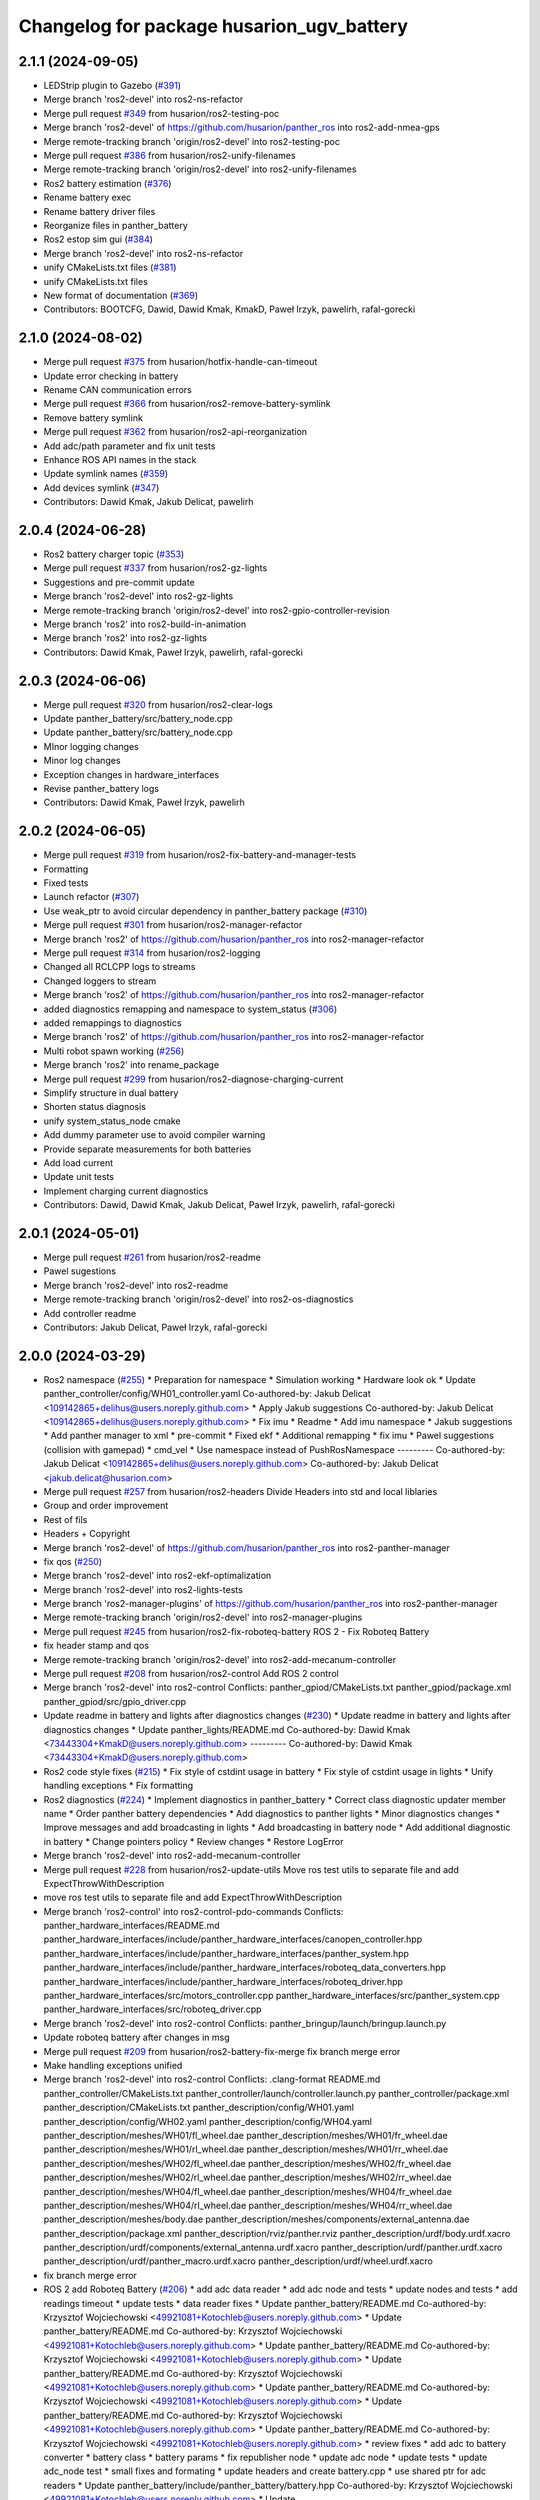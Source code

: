 ^^^^^^^^^^^^^^^^^^^^^^^^^^^^^^^^^^^^^
Changelog for package husarion_ugv_battery
^^^^^^^^^^^^^^^^^^^^^^^^^^^^^^^^^^^^^

2.1.1 (2024-09-05)
------------------
* LEDStrip plugin to Gazebo (`#391 <https://github.com/husarion/panther_ros/issues/391>`_)
* Merge branch 'ros2-devel' into ros2-ns-refactor
* Merge pull request `#349 <https://github.com/husarion/panther_ros/issues/349>`_ from husarion/ros2-testing-poc
* Merge branch 'ros2-devel' of https://github.com/husarion/panther_ros into ros2-add-nmea-gps
* Merge remote-tracking branch 'origin/ros2-devel' into ros2-testing-poc
* Merge pull request `#386 <https://github.com/husarion/panther_ros/issues/386>`_ from husarion/ros2-unify-filenames
* Merge remote-tracking branch 'origin/ros2-devel' into ros2-unify-filenames
* Ros2 battery estimation (`#376 <https://github.com/husarion/panther_ros/issues/376>`_)
* Rename battery exec
* Rename battery driver files
* Reorganize files in panther_battery
* Ros2 estop sim gui (`#384 <https://github.com/husarion/panther_ros/issues/384>`_)
* Merge branch 'ros2-devel' into ros2-ns-refactor
* unify CMakeLists.txt files (`#381 <https://github.com/husarion/panther_ros/issues/381>`_)
* unify CMakeLists.txt files
* New format of documentation  (`#369 <https://github.com/husarion/panther_ros/issues/369>`_)
* Contributors: BOOTCFG, Dawid, Dawid Kmak, KmakD, Paweł Irzyk, pawelirh, rafal-gorecki

2.1.0 (2024-08-02)
------------------
* Merge pull request `#375 <https://github.com/husarion/panther_ros/issues/375>`_ from husarion/hotfix-handle-can-timeout
* Update error checking in battery
* Rename CAN communication errors
* Merge pull request `#366 <https://github.com/husarion/panther_ros/issues/366>`_ from husarion/ros2-remove-battery-symlink
* Remove battery symlink
* Merge pull request `#362 <https://github.com/husarion/panther_ros/issues/362>`_ from husarion/ros2-api-reorganization
* Add adc/path parameter and fix unit tests
* Enhance ROS API names in the stack
* Update symlink names (`#359 <https://github.com/husarion/panther_ros/issues/359>`_)
* Add devices symlink (`#347 <https://github.com/husarion/panther_ros/issues/347>`_)
* Contributors: Dawid Kmak, Jakub Delicat, pawelirh

2.0.4 (2024-06-28)
------------------
* Ros2 battery charger topic (`#353 <https://github.com/husarion/panther_ros/issues/353>`_)
* Merge pull request `#337 <https://github.com/husarion/panther_ros/issues/337>`_ from husarion/ros2-gz-lights
* Suggestions and pre-commit update
* Merge branch 'ros2-devel' into ros2-gz-lights
* Merge remote-tracking branch 'origin/ros2-devel' into ros2-gpio-controller-revision
* Merge branch 'ros2' into ros2-build-in-animation
* Merge branch 'ros2' into ros2-gz-lights
* Contributors: Dawid Kmak, Paweł Irzyk, pawelirh, rafal-gorecki

2.0.3 (2024-06-06)
------------------
* Merge pull request `#320 <https://github.com/husarion/panther_ros/issues/320>`_ from husarion/ros2-clear-logs
* Update panther_battery/src/battery_node.cpp
* Update panther_battery/src/battery_node.cpp
* MInor logging changes
* Minor log changes
* Exception changes in hardware_interfaces
* Revise panther_battery logs
* Contributors: Dawid Kmak, Paweł Irzyk, pawelirh

2.0.2 (2024-06-05)
------------------
* Merge pull request `#319 <https://github.com/husarion/panther_ros/issues/319>`_ from husarion/ros2-fix-battery-and-manager-tests
* Formatting
* Fixed tests
* Launch refactor (`#307 <https://github.com/husarion/panther_ros/issues/307>`_)
* Use weak_ptr to avoid circular dependency in panther_battery package (`#310 <https://github.com/husarion/panther_ros/issues/310>`_)
* Merge pull request `#301 <https://github.com/husarion/panther_ros/issues/301>`_ from husarion/ros2-manager-refactor
* Merge branch 'ros2' of https://github.com/husarion/panther_ros into ros2-manager-refactor
* Merge pull request `#314 <https://github.com/husarion/panther_ros/issues/314>`_ from husarion/ros2-logging
* Changed all RCLCPP logs to streams
* Changed loggers to stream
* Merge branch 'ros2' of https://github.com/husarion/panther_ros into ros2-manager-refactor
* added diagnostics remapping and namespace to system_status (`#306 <https://github.com/husarion/panther_ros/issues/306>`_)
* added remappings to diagnostics
* Merge branch 'ros2' of https://github.com/husarion/panther_ros into ros2-manager-refactor
* Multi robot spawn working (`#256 <https://github.com/husarion/panther_ros/issues/256>`_)
* Merge branch 'ros2' into rename_package
* Merge pull request `#299 <https://github.com/husarion/panther_ros/issues/299>`_ from husarion/ros2-diagnose-charging-current
* Simplify structure in dual battery
* Shorten status diagnosis
* unify system_status_node cmake
* Add dummy parameter use to avoid compiler warning
* Provide separate measurements for both batteries
* Add load current
* Update unit tests
* Implement charging current diagnostics
* Contributors: Dawid, Dawid Kmak, Jakub Delicat, Paweł Irzyk, pawelirh, rafal-gorecki

2.0.1 (2024-05-01)
------------------
* Merge pull request `#261 <https://github.com/husarion/panther_ros/issues/261>`_ from husarion/ros2-readme
* Pawel sugestions
* Merge branch 'ros2-devel' into ros2-readme
* Merge remote-tracking branch 'origin/ros2-devel' into ros2-os-diagnostics
* Add controller readme
* Contributors: Jakub Delicat, Paweł Irzyk, rafal-gorecki

2.0.0 (2024-03-29)
------------------
* Ros2 namespace (`#255 <https://github.com/husarion/panther_ros/issues/255>`_)
  * Preparation for namespace
  * Simulation working
  * Hardware look ok
  * Update panther_controller/config/WH01_controller.yaml
  Co-authored-by: Jakub Delicat <109142865+delihus@users.noreply.github.com>
  * Apply Jakub suggestions
  Co-authored-by: Jakub Delicat <109142865+delihus@users.noreply.github.com>
  * Fix imu
  * Readme
  * Add imu namespace
  * Jakub suggestions
  * Add panther manager to xml
  * pre-commit
  * Fixed ekf
  * Additional remapping
  * fix imu
  * Pawel suggestions (collision with gamepad)
  * cmd_vel
  * Use namespace instead of PushRosNamespace
  ---------
  Co-authored-by: Jakub Delicat <109142865+delihus@users.noreply.github.com>
  Co-authored-by: Jakub Delicat <jakub.delicat@husarion.com>
* Merge pull request `#257 <https://github.com/husarion/panther_ros/issues/257>`_ from husarion/ros2-headers
  Divide Headers into std and local liblaries
* Group and order improvement
* Rest of fils
* Headers + Copyright
* Merge branch 'ros2-devel' of https://github.com/husarion/panther_ros into ros2-panther-manager
* fix qos (`#250 <https://github.com/husarion/panther_ros/issues/250>`_)
* Merge branch 'ros2-devel' into ros2-ekf-optimalization
* Merge branch 'ros2-devel' into ros2-lights-tests
* Merge branch 'ros2-manager-plugins' of https://github.com/husarion/panther_ros into ros2-panther-manager
* Merge remote-tracking branch 'origin/ros2-devel' into ros2-manager-plugins
* Merge pull request `#245 <https://github.com/husarion/panther_ros/issues/245>`_ from husarion/ros2-fix-roboteq-battery
  ROS 2 - Fix Roboteq Battery
* fix header stamp and qos
* Merge remote-tracking branch 'origin/ros2-devel' into ros2-add-mecanum-controller
* Merge pull request `#208 <https://github.com/husarion/panther_ros/issues/208>`_ from husarion/ros2-control
  Add ROS 2 control
* Merge branch 'ros2-devel' into ros2-control
  Conflicts:
  panther_gpiod/CMakeLists.txt
  panther_gpiod/package.xml
  panther_gpiod/src/gpio_driver.cpp
* Update readme in battery and lights after diagnostics changes (`#230 <https://github.com/husarion/panther_ros/issues/230>`_)
  * Update readme in battery and lights after diagnostics changes
  * Update panther_lights/README.md
  Co-authored-by: Dawid Kmak <73443304+KmakD@users.noreply.github.com>
  ---------
  Co-authored-by: Dawid Kmak <73443304+KmakD@users.noreply.github.com>
* Ros2 code style fixes (`#215 <https://github.com/husarion/panther_ros/issues/215>`_)
  * Fix style of cstdint usage in battery
  * Fix style of cstdint usage in lights
  * Unify handling exceptions
  * Fix formatting
* Ros2 diagnostics (`#224 <https://github.com/husarion/panther_ros/issues/224>`_)
  * Implement diagnostics in panther_battery
  * Correct class diagnostic updater member name
  * Order panther battery dependencies
  * Add diagnostics to panther lights
  * Minor diagnostics changes
  * Improve messages and add broadcasting in lights
  * Add broadcasting in battery node
  * Add additional diagnostic in battery
  * Change pointers policy
  * Review changes
  * Restore LogError
* Merge branch 'ros2-devel' into ros2-add-mecanum-controller
* Merge pull request `#228 <https://github.com/husarion/panther_ros/issues/228>`_ from husarion/ros2-update-utils
  Move ros test utils to separate file and add ExpectThrowWithDescription
* move ros test utils to separate file and add ExpectThrowWithDescription
* Merge branch 'ros2-control' into ros2-control-pdo-commands
  Conflicts:
  panther_hardware_interfaces/README.md
  panther_hardware_interfaces/include/panther_hardware_interfaces/canopen_controller.hpp
  panther_hardware_interfaces/include/panther_hardware_interfaces/panther_system.hpp
  panther_hardware_interfaces/include/panther_hardware_interfaces/roboteq_data_converters.hpp
  panther_hardware_interfaces/include/panther_hardware_interfaces/roboteq_driver.hpp
  panther_hardware_interfaces/src/motors_controller.cpp
  panther_hardware_interfaces/src/panther_system.cpp
  panther_hardware_interfaces/src/roboteq_driver.cpp
* Merge branch 'ros2-devel' into ros2-control
  Conflicts:
  panther_bringup/launch/bringup.launch.py
* Update roboteq battery after changes in msg
* Merge pull request `#209 <https://github.com/husarion/panther_ros/issues/209>`_ from husarion/ros2-battery-fix-merge
  fix branch merge error
* Make handling exceptions unified
* Merge branch 'ros2-devel' into ros2-control
  Conflicts:
  .clang-format
  README.md
  panther_controller/CMakeLists.txt
  panther_controller/launch/controller.launch.py
  panther_controller/package.xml
  panther_description/CMakeLists.txt
  panther_description/config/WH01.yaml
  panther_description/config/WH02.yaml
  panther_description/config/WH04.yaml
  panther_description/meshes/WH01/fl_wheel.dae
  panther_description/meshes/WH01/fr_wheel.dae
  panther_description/meshes/WH01/rl_wheel.dae
  panther_description/meshes/WH01/rr_wheel.dae
  panther_description/meshes/WH02/fl_wheel.dae
  panther_description/meshes/WH02/fr_wheel.dae
  panther_description/meshes/WH02/rl_wheel.dae
  panther_description/meshes/WH02/rr_wheel.dae
  panther_description/meshes/WH04/fl_wheel.dae
  panther_description/meshes/WH04/fr_wheel.dae
  panther_description/meshes/WH04/rl_wheel.dae
  panther_description/meshes/WH04/rr_wheel.dae
  panther_description/meshes/body.dae
  panther_description/meshes/components/external_antenna.dae
  panther_description/package.xml
  panther_description/rviz/panther.rviz
  panther_description/urdf/body.urdf.xacro
  panther_description/urdf/components/external_antenna.urdf.xacro
  panther_description/urdf/panther.urdf.xacro
  panther_description/urdf/panther_macro.urdf.xacro
  panther_description/urdf/wheel.urdf.xacro
* fix branch merge error
* ROS 2 add Roboteq Battery (`#206 <https://github.com/husarion/panther_ros/issues/206>`_)
  * add adc data reader
  * add adc node and tests
  * update nodes and tests
  * add readings timeout
  * update tests
  * data reader fixes
  * Update panther_battery/README.md
  Co-authored-by: Krzysztof Wojciechowski <49921081+Kotochleb@users.noreply.github.com>
  * Update panther_battery/README.md
  Co-authored-by: Krzysztof Wojciechowski <49921081+Kotochleb@users.noreply.github.com>
  * Update panther_battery/README.md
  Co-authored-by: Krzysztof Wojciechowski <49921081+Kotochleb@users.noreply.github.com>
  * Update panther_battery/README.md
  Co-authored-by: Krzysztof Wojciechowski <49921081+Kotochleb@users.noreply.github.com>
  * Update panther_battery/README.md
  Co-authored-by: Krzysztof Wojciechowski <49921081+Kotochleb@users.noreply.github.com>
  * Update panther_battery/README.md
  Co-authored-by: Krzysztof Wojciechowski <49921081+Kotochleb@users.noreply.github.com>
  * Update panther_battery/README.md
  Co-authored-by: Krzysztof Wojciechowski <49921081+Kotochleb@users.noreply.github.com>
  * review fixes
  * add adc to battery converter
  * battery class
  * battery params
  * fix republisher node
  * update adc node
  * update tests
  * update adc_node test
  * small fixes and formating
  * update headers and create battery.cpp
  * use shared ptr for adc readers
  * Update panther_battery/include/panther_battery/battery.hpp
  Co-authored-by: Krzysztof Wojciechowski <49921081+Kotochleb@users.noreply.github.com>
  * Update panther_battery/include/panther_battery/adc_data_reader.hpp
  Co-authored-by: Krzysztof Wojciechowski <49921081+Kotochleb@users.noreply.github.com>
  * Update panther_battery/include/panther_battery/adc_data_reader.hpp
  Co-authored-by: Krzysztof Wojciechowski <49921081+Kotochleb@users.noreply.github.com>
  * Update panther_battery/include/panther_battery/adc_data_reader.hpp
  Co-authored-by: Krzysztof Wojciechowski <49921081+Kotochleb@users.noreply.github.com>
  * Update panther_battery/include/panther_battery/adc_data_reader.hpp
  Co-authored-by: Krzysztof Wojciechowski <49921081+Kotochleb@users.noreply.github.com>
  * Update panther_battery/include/panther_battery/adc_data_reader.hpp
  Co-authored-by: Krzysztof Wojciechowski <49921081+Kotochleb@users.noreply.github.com>
  * Update panther_battery/include/panther_battery/battery.hpp
  Co-authored-by: Krzysztof Wojciechowski <49921081+Kotochleb@users.noreply.github.com>
  * Update panther_battery/include/panther_battery/battery.hpp
  Co-authored-by: Krzysztof Wojciechowski <49921081+Kotochleb@users.noreply.github.com>
  * Update panther_battery/src/battery.cpp
  Co-authored-by: Krzysztof Wojciechowski <49921081+Kotochleb@users.noreply.github.com>
  * Update panther_battery/src/battery.cpp
  Co-authored-by: Krzysztof Wojciechowski <49921081+Kotochleb@users.noreply.github.com>
  * Update panther_battery/src/battery.cpp
  Co-authored-by: Krzysztof Wojciechowski <49921081+Kotochleb@users.noreply.github.com>
  * Update panther_battery/include/panther_battery/battery.hpp
  Co-authored-by: Krzysztof Wojciechowski <49921081+Kotochleb@users.noreply.github.com>
  * Update panther_battery/include/panther_battery/battery.hpp
  Co-authored-by: Krzysztof Wojciechowski <49921081+Kotochleb@users.noreply.github.com>
  * Update panther_battery/src/battery.cpp
  Co-authored-by: Krzysztof Wojciechowski <49921081+Kotochleb@users.noreply.github.com>
  * Update panther_battery/src/battery.cpp
  Co-authored-by: Krzysztof Wojciechowski <49921081+Kotochleb@users.noreply.github.com>
  * Update panther_battery/src/battery.cpp
  Co-authored-by: Krzysztof Wojciechowski <49921081+Kotochleb@users.noreply.github.com>
  * Update panther_battery/src/battery.cpp
  Co-authored-by: Krzysztof Wojciechowski <49921081+Kotochleb@users.noreply.github.com>
  * Update panther_battery/src/battery.cpp
  Co-authored-by: Krzysztof Wojciechowski <49921081+Kotochleb@users.noreply.github.com>
  * Update panther_battery/src/battery.cpp
  Co-authored-by: Krzysztof Wojciechowski <49921081+Kotochleb@users.noreply.github.com>
  * Update panther_battery/src/battery.cpp
  Co-authored-by: Krzysztof Wojciechowski <49921081+Kotochleb@users.noreply.github.com>
  * Update panther_battery/src/battery.cpp
  Co-authored-by: Krzysztof Wojciechowski <49921081+Kotochleb@users.noreply.github.com>
  * Update panther_battery/src/battery.cpp
  Co-authored-by: Krzysztof Wojciechowski <49921081+Kotochleb@users.noreply.github.com>
  * Update panther_battery/src/battery.cpp
  Co-authored-by: Krzysztof Wojciechowski <49921081+Kotochleb@users.noreply.github.com>
  * Update panther_battery/src/battery.cpp
  Co-authored-by: Krzysztof Wojciechowski <49921081+Kotochleb@users.noreply.github.com>
  * Update panther_battery/src/battery.cpp
  Co-authored-by: Krzysztof Wojciechowski <49921081+Kotochleb@users.noreply.github.com>
  * Update panther_battery/include/panther_battery/battery.hpp
  Co-authored-by: Krzysztof Wojciechowski <49921081+Kotochleb@users.noreply.github.com>
  * Update panther_battery/src/adc_node.cpp
  Co-authored-by: Krzysztof Wojciechowski <49921081+Kotochleb@users.noreply.github.com>
  * Update panther_battery/src/adc_node.cpp
  Co-authored-by: Krzysztof Wojciechowski <49921081+Kotochleb@users.noreply.github.com>
  * Update panther_battery/include/panther_battery/adc_node.hpp
  Co-authored-by: Krzysztof Wojciechowski <49921081+Kotochleb@users.noreply.github.com>
  * review fixes
  * fix
  * update adc node
  * update tests
  * update tests
  * reorganize tests
  * update adc_data_reader
  * add battery_publisher class
  * clean up battery class
  * separate headers for bat publishers
  * add adc_battery subclass
  * update battery publisher
  * fix ADCBattery
  * fix error logging
  * add battery tests
  * add battery_publisher test
  * add single and dual battery publisher tests
  * Update panther_battery/src/adc_node.cpp
  Co-authored-by: Krzysztof Wojciechowski <49921081+Kotochleb@users.noreply.github.com>
  * review fixes
  * formating and small fixes
  * update readme
  * Update panther_battery/src/battery_publisher.cpp
  Co-authored-by: Krzysztof Wojciechowski <49921081+Kotochleb@users.noreply.github.com>
  * Update panther_battery/src/battery_publisher.cpp
  Co-authored-by: Krzysztof Wojciechowski <49921081+Kotochleb@users.noreply.github.com>
  * Update panther_battery/src/battery_publisher.cpp
  Co-authored-by: Krzysztof Wojciechowski <49921081+Kotochleb@users.noreply.github.com>
  * Update panther_battery/src/battery_publisher.cpp
  Co-authored-by: Krzysztof Wojciechowski <49921081+Kotochleb@users.noreply.github.com>
  * Update panther_battery/include/panther_battery/adc_data_reader.hpp
  Co-authored-by: Krzysztof Wojciechowski <49921081+Kotochleb@users.noreply.github.com>
  * review fixes
  * add MergeBatteryPowerSupplyHealth method
  * code formatting
  * fix bat params order
  * review fixes
  * update test_utils and add test for it
  * update tests
  * remove unnecessary try catch
  * add roboteq battery and battery node
  * add roboteq battery tests
  * validate driver state in roboteq_battery
  * update includes
  * ROS 2 adc node refactor (`#202 <https://github.com/husarion/panther_ros/issues/202>`_)
  * update adc_data_reader
  * add battery_publisher class
  * clean up battery class
  * separate headers for bat publishers
  * add adc_battery subclass
  * update battery publisher
  * fix ADCBattery
  * fix error logging
  * add battery tests
  * add battery_publisher test
  * add single and dual battery publisher tests
  * Update panther_battery/src/adc_node.cpp
  Co-authored-by: Krzysztof Wojciechowski <49921081+Kotochleb@users.noreply.github.com>
  * review fixes
  * formating and small fixes
  * update readme
  * Update panther_battery/src/battery_publisher.cpp
  Co-authored-by: Krzysztof Wojciechowski <49921081+Kotochleb@users.noreply.github.com>
  * Update panther_battery/src/battery_publisher.cpp
  Co-authored-by: Krzysztof Wojciechowski <49921081+Kotochleb@users.noreply.github.com>
  * Update panther_battery/src/battery_publisher.cpp
  Co-authored-by: Krzysztof Wojciechowski <49921081+Kotochleb@users.noreply.github.com>
  * Update panther_battery/src/battery_publisher.cpp
  Co-authored-by: Krzysztof Wojciechowski <49921081+Kotochleb@users.noreply.github.com>
  * Update panther_battery/include/panther_battery/adc_data_reader.hpp
  Co-authored-by: Krzysztof Wojciechowski <49921081+Kotochleb@users.noreply.github.com>
  * review fixes
  * add MergeBatteryPowerSupplyHealth method
  * code formatting
  * fix bat params order
  * review fixes
  * update test_utils and add test for it
  * update tests
  * remove unnecessary try catch
  * update battery virtual methods
  * review fixes
  * small fix
  * fixes again
  * change MergeBatteryPowerSupplyStatus logic
  ---------
  Co-authored-by: Krzysztof Wojciechowski <49921081+Kotochleb@users.noreply.github.com>
  * update CmakeLists
  * update README
  * remove unnecessary files
  * formatting
  * add copyright
  * update authors
  * Update panther_battery/README.md
  Co-authored-by: Krzysztof Wojciechowski <49921081+Kotochleb@users.noreply.github.com>
  * Update panther_battery/README.md
  Co-authored-by: Krzysztof Wojciechowski <49921081+Kotochleb@users.noreply.github.com>
  * Update panther_battery/README.md
  Co-authored-by: Krzysztof Wojciechowski <49921081+Kotochleb@users.noreply.github.com>
  * review fixes
  * add unused param comments
  * review fixes
  * fix formatting
  ---------
  Co-authored-by: Krzysztof Wojciechowski <49921081+Kotochleb@users.noreply.github.com>
* Add pre-commit, clang-format and license to files (`#207 <https://github.com/husarion/panther_ros/issues/207>`_)
  Add pre-commit, clang-format and license to files
* ROS 2 adc node (`#135 <https://github.com/husarion/panther_ros/issues/135>`_)
  * add adc data reader
  * add adc node and tests
  * update nodes and tests
  * add readings timeout
  * update tests
  * data reader fixes
  * Update panther_battery/README.md
  Co-authored-by: Krzysztof Wojciechowski <49921081+Kotochleb@users.noreply.github.com>
  * Update panther_battery/README.md
  Co-authored-by: Krzysztof Wojciechowski <49921081+Kotochleb@users.noreply.github.com>
  * Update panther_battery/README.md
  Co-authored-by: Krzysztof Wojciechowski <49921081+Kotochleb@users.noreply.github.com>
  * Update panther_battery/README.md
  Co-authored-by: Krzysztof Wojciechowski <49921081+Kotochleb@users.noreply.github.com>
  * Update panther_battery/README.md
  Co-authored-by: Krzysztof Wojciechowski <49921081+Kotochleb@users.noreply.github.com>
  * Update panther_battery/README.md
  Co-authored-by: Krzysztof Wojciechowski <49921081+Kotochleb@users.noreply.github.com>
  * Update panther_battery/README.md
  Co-authored-by: Krzysztof Wojciechowski <49921081+Kotochleb@users.noreply.github.com>
  * review fixes
  * add adc to battery converter
  * battery class
  * battery params
  * fix republisher node
  * update adc node
  * update tests
  * update adc_node test
  * small fixes and formating
  * update headers and create battery.cpp
  * use shared ptr for adc readers
  * Update panther_battery/include/panther_battery/battery.hpp
  Co-authored-by: Krzysztof Wojciechowski <49921081+Kotochleb@users.noreply.github.com>
  * Update panther_battery/include/panther_battery/adc_data_reader.hpp
  Co-authored-by: Krzysztof Wojciechowski <49921081+Kotochleb@users.noreply.github.com>
  * Update panther_battery/include/panther_battery/adc_data_reader.hpp
  Co-authored-by: Krzysztof Wojciechowski <49921081+Kotochleb@users.noreply.github.com>
  * Update panther_battery/include/panther_battery/adc_data_reader.hpp
  Co-authored-by: Krzysztof Wojciechowski <49921081+Kotochleb@users.noreply.github.com>
  * Update panther_battery/include/panther_battery/adc_data_reader.hpp
  Co-authored-by: Krzysztof Wojciechowski <49921081+Kotochleb@users.noreply.github.com>
  * Update panther_battery/include/panther_battery/adc_data_reader.hpp
  Co-authored-by: Krzysztof Wojciechowski <49921081+Kotochleb@users.noreply.github.com>
  * Update panther_battery/include/panther_battery/battery.hpp
  Co-authored-by: Krzysztof Wojciechowski <49921081+Kotochleb@users.noreply.github.com>
  * Update panther_battery/include/panther_battery/battery.hpp
  Co-authored-by: Krzysztof Wojciechowski <49921081+Kotochleb@users.noreply.github.com>
  * Update panther_battery/src/battery.cpp
  Co-authored-by: Krzysztof Wojciechowski <49921081+Kotochleb@users.noreply.github.com>
  * Update panther_battery/src/battery.cpp
  Co-authored-by: Krzysztof Wojciechowski <49921081+Kotochleb@users.noreply.github.com>
  * Update panther_battery/src/battery.cpp
  Co-authored-by: Krzysztof Wojciechowski <49921081+Kotochleb@users.noreply.github.com>
  * Update panther_battery/include/panther_battery/battery.hpp
  Co-authored-by: Krzysztof Wojciechowski <49921081+Kotochleb@users.noreply.github.com>
  * Update panther_battery/include/panther_battery/battery.hpp
  Co-authored-by: Krzysztof Wojciechowski <49921081+Kotochleb@users.noreply.github.com>
  * Update panther_battery/src/battery.cpp
  Co-authored-by: Krzysztof Wojciechowski <49921081+Kotochleb@users.noreply.github.com>
  * Update panther_battery/src/battery.cpp
  Co-authored-by: Krzysztof Wojciechowski <49921081+Kotochleb@users.noreply.github.com>
  * Update panther_battery/src/battery.cpp
  Co-authored-by: Krzysztof Wojciechowski <49921081+Kotochleb@users.noreply.github.com>
  * Update panther_battery/src/battery.cpp
  Co-authored-by: Krzysztof Wojciechowski <49921081+Kotochleb@users.noreply.github.com>
  * Update panther_battery/src/battery.cpp
  Co-authored-by: Krzysztof Wojciechowski <49921081+Kotochleb@users.noreply.github.com>
  * Update panther_battery/src/battery.cpp
  Co-authored-by: Krzysztof Wojciechowski <49921081+Kotochleb@users.noreply.github.com>
  * Update panther_battery/src/battery.cpp
  Co-authored-by: Krzysztof Wojciechowski <49921081+Kotochleb@users.noreply.github.com>
  * Update panther_battery/src/battery.cpp
  Co-authored-by: Krzysztof Wojciechowski <49921081+Kotochleb@users.noreply.github.com>
  * Update panther_battery/src/battery.cpp
  Co-authored-by: Krzysztof Wojciechowski <49921081+Kotochleb@users.noreply.github.com>
  * Update panther_battery/src/battery.cpp
  Co-authored-by: Krzysztof Wojciechowski <49921081+Kotochleb@users.noreply.github.com>
  * Update panther_battery/src/battery.cpp
  Co-authored-by: Krzysztof Wojciechowski <49921081+Kotochleb@users.noreply.github.com>
  * Update panther_battery/src/battery.cpp
  Co-authored-by: Krzysztof Wojciechowski <49921081+Kotochleb@users.noreply.github.com>
  * Update panther_battery/include/panther_battery/battery.hpp
  Co-authored-by: Krzysztof Wojciechowski <49921081+Kotochleb@users.noreply.github.com>
  * Update panther_battery/src/adc_node.cpp
  Co-authored-by: Krzysztof Wojciechowski <49921081+Kotochleb@users.noreply.github.com>
  * Update panther_battery/src/adc_node.cpp
  Co-authored-by: Krzysztof Wojciechowski <49921081+Kotochleb@users.noreply.github.com>
  * Update panther_battery/include/panther_battery/adc_node.hpp
  Co-authored-by: Krzysztof Wojciechowski <49921081+Kotochleb@users.noreply.github.com>
  * review fixes
  * fix
  * update adc node
  * update tests
  * update tests
  * reorganize tests
  * ROS 2 adc node refactor (`#202 <https://github.com/husarion/panther_ros/issues/202>`_)
  * update adc_data_reader
  * add battery_publisher class
  * clean up battery class
  * separate headers for bat publishers
  * add adc_battery subclass
  * update battery publisher
  * fix ADCBattery
  * fix error logging
  * add battery tests
  * add battery_publisher test
  * add single and dual battery publisher tests
  * Update panther_battery/src/adc_node.cpp
  Co-authored-by: Krzysztof Wojciechowski <49921081+Kotochleb@users.noreply.github.com>
  * review fixes
  * formating and small fixes
  * update readme
  * Update panther_battery/src/battery_publisher.cpp
  Co-authored-by: Krzysztof Wojciechowski <49921081+Kotochleb@users.noreply.github.com>
  * Update panther_battery/src/battery_publisher.cpp
  Co-authored-by: Krzysztof Wojciechowski <49921081+Kotochleb@users.noreply.github.com>
  * Update panther_battery/src/battery_publisher.cpp
  Co-authored-by: Krzysztof Wojciechowski <49921081+Kotochleb@users.noreply.github.com>
  * Update panther_battery/src/battery_publisher.cpp
  Co-authored-by: Krzysztof Wojciechowski <49921081+Kotochleb@users.noreply.github.com>
  * Update panther_battery/include/panther_battery/adc_data_reader.hpp
  Co-authored-by: Krzysztof Wojciechowski <49921081+Kotochleb@users.noreply.github.com>
  * review fixes
  * add MergeBatteryPowerSupplyHealth method
  * code formatting
  * fix bat params order
  * review fixes
  * update test_utils and add test for it
  * update tests
  * remove unnecessary try catch
  * update battery virtual methods
  * review fixes
  * small fix
  * fixes again
  * change MergeBatteryPowerSupplyStatus logic
  ---------
  Co-authored-by: Krzysztof Wojciechowski <49921081+Kotochleb@users.noreply.github.com>
  ---------
  Co-authored-by: Krzysztof Wojciechowski <49921081+Kotochleb@users.noreply.github.com>
* review fixes
* review fixes
* Fix battery type from li-pol to li-ion (`#138 <https://github.com/husarion/panther_ros/issues/138>`_)
* Baterry capacity unmeasured to nan (`#136 <https://github.com/husarion/panther_ros/issues/136>`_)
  * Baterry capacity unmeasured to nan
  * Update tests
  * Remove bat_capacity\_ param
* fix current for roboteq republisher (`#133 <https://github.com/husarion/panther_ros/issues/133>`_)
* ROS 2 panther battery package (`#128 <https://github.com/husarion/panther_ros/issues/128>`_)
  * add panther_battery package
  * update roboteq_republisher_node
  * small fixes
  * add moving average
  * small fixes
  * update launch
  * add republisher test
  * update tests
  * add test utils
  * small fixes
  * Update panther_battery/test/test_roboteq_republisher_node.cpp
  Co-authored-by: Krzysztof Wojciechowski <49921081+Kotochleb@users.noreply.github.com>
  * Update panther_battery/test/test_roboteq_republisher_node.cpp
  Co-authored-by: Krzysztof Wojciechowski <49921081+Kotochleb@users.noreply.github.com>
  * Update panther_battery/test/test_roboteq_republisher_node.cpp
  Co-authored-by: Krzysztof Wojciechowski <49921081+Kotochleb@users.noreply.github.com>
  * Update panther_battery/test/test_roboteq_republisher_node.cpp
  Co-authored-by: Krzysztof Wojciechowski <49921081+Kotochleb@users.noreply.github.com>
  * Update panther_battery/test/test_roboteq_republisher_node.cpp
  Co-authored-by: Krzysztof Wojciechowski <49921081+Kotochleb@users.noreply.github.com>
  * review fixes
  * update tests
  * another test update
  * review fixes
  * add README
  * small fixes
  ---------
  Co-authored-by: Krzysztof Wojciechowski <49921081+Kotochleb@users.noreply.github.com>
* Contributors: Dawid, Dawid Kmak, Jakub Delicat, Krzysztof Wojciechowski, Maciej Stępień, Paweł Irzyk, Paweł Kowalski, rafal-gorecki
